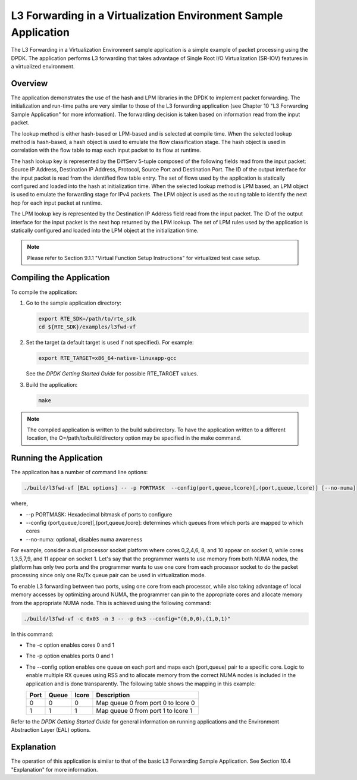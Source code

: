 ..  BSD LICENSE
    Copyright(c) 2010-2014 Intel Corporation. All rights reserved.
    All rights reserved.

    Redistribution and use in source and binary forms, with or without
    modification, are permitted provided that the following conditions
    are met:

    * Redistributions of source code must retain the above copyright
    notice, this list of conditions and the following disclaimer.
    * Redistributions in binary form must reproduce the above copyright
    notice, this list of conditions and the following disclaimer in
    the documentation and/or other materials provided with the
    distribution.
    * Neither the name of Intel Corporation nor the names of its
    contributors may be used to endorse or promote products derived
    from this software without specific prior written permission.

    THIS SOFTWARE IS PROVIDED BY THE COPYRIGHT HOLDERS AND CONTRIBUTORS
    "AS IS" AND ANY EXPRESS OR IMPLIED WARRANTIES, INCLUDING, BUT NOT
    LIMITED TO, THE IMPLIED WARRANTIES OF MERCHANTABILITY AND FITNESS FOR
    A PARTICULAR PURPOSE ARE DISCLAIMED. IN NO EVENT SHALL THE COPYRIGHT
    OWNER OR CONTRIBUTORS BE LIABLE FOR ANY DIRECT, INDIRECT, INCIDENTAL,
    SPECIAL, EXEMPLARY, OR CONSEQUENTIAL DAMAGES (INCLUDING, BUT NOT
    LIMITED TO, PROCUREMENT OF SUBSTITUTE GOODS OR SERVICES; LOSS OF USE,
    DATA, OR PROFITS; OR BUSINESS INTERRUPTION) HOWEVER CAUSED AND ON ANY
    THEORY OF LIABILITY, WHETHER IN CONTRACT, STRICT LIABILITY, OR TORT
    (INCLUDING NEGLIGENCE OR OTHERWISE) ARISING IN ANY WAY OUT OF THE USE
    OF THIS SOFTWARE, EVEN IF ADVISED OF THE POSSIBILITY OF SUCH DAMAGE.

L3 Forwarding in a Virtualization Environment Sample Application
================================================================

The L3 Forwarding in a Virtualization Environment sample application is a simple example of packet processing using the DPDK.
The application performs L3 forwarding that takes advantage of Single Root I/O Virtualization (SR-IOV) features
in a virtualized environment.

Overview
--------

The application demonstrates the use of the hash and LPM libraries in the DPDK to implement packet forwarding.
The initialization and run-time paths are very similar to those of the L3 forwarding application
(see Chapter 10 "L3 Forwarding Sample Application" for more information).
The forwarding decision is taken based on information read from the input packet.

The lookup method is either hash-based or LPM-based and is selected at compile time.
When the selected lookup method is hash-based, a hash object is used to emulate the flow classification stage.
The hash object is used in correlation with the flow table to map each input packet to its flow at runtime.

The hash lookup key is represented by the DiffServ 5-tuple composed of the following fields read from the input packet:
Source IP Address, Destination IP Address, Protocol, Source Port and Destination Port.
The ID of the output interface for the input packet is read from the identified flow table entry.
The set of flows used by the application is statically configured and loaded into the hash at initialization time.
When the selected lookup method is LPM based, an LPM object is used to emulate the forwarding stage for IPv4 packets.
The LPM object is used as the routing table to identify the next hop for each input packet at runtime.

The LPM lookup key is represented by the Destination IP Address field read from the input packet.
The ID of the output interface for the input packet is the next hop returned by the LPM lookup.
The set of LPM rules used by the application is statically configured and loaded into the LPM object at the initialization time.

.. note::

    Please refer to Section 9.1.1 "Virtual Function Setup Instructions" for virtualized test case setup.

Compiling the Application
-------------------------

To compile the application:

#.  Go to the sample application directory:

    .. code-block:: console

        export RTE_SDK=/path/to/rte_sdk
        cd ${RTE_SDK}/examples/l3fwd-vf

#.  Set the target (a default target is used if not specified). For example:

    .. code-block:: console

        export RTE_TARGET=x86_64-native-linuxapp-gcc

    See the *DPDK Getting Started Guide* for possible RTE_TARGET values.

#.  Build the application:

    .. code-block:: console

        make

.. note::

    The compiled application is written to the build subdirectory.
    To have the application written to a different location,
    the O=/path/to/build/directory option may be specified in the make command.

Running the Application
-----------------------

The application has a number of command line options:

.. code-block:: console

    ./build/l3fwd-vf [EAL options] -- -p PORTMASK  --config(port,queue,lcore)[,(port,queue,lcore)] [--no-numa]

where,

*   --p PORTMASK: Hexadecimal bitmask of ports to configure

*   --config (port,queue,lcore)[,(port,queue,lcore]: determines which queues from which ports are mapped to which cores

*   --no-numa: optional, disables numa awareness

For example, consider a dual processor socket platform where cores 0,2,4,6, 8, and 10 appear on socket 0,
while cores 1,3,5,7,9, and 11 appear on socket 1.
Let's say that the programmer wants to use memory from both NUMA nodes,
the platform has only two ports and the programmer wants to use one core from each processor socket to do the packet processing
since only one Rx/Tx queue pair can be used in virtualization mode.

To enable L3 forwarding between two ports, using one core from each processor,
while also taking advantage of local memory accesses by optimizing around NUMA,
the programmer can pin to the appropriate cores and allocate memory from the appropriate NUMA node.
This is achieved using the following command:

.. code-block:: console

   ./build/l3fwd-vf -c 0x03 -n 3 -- -p 0x3 --config="(0,0,0),(1,0,1)"

In this command:

*   The -c option enables cores 0 and 1

*   The -p option enables ports 0 and 1

*   The --config option enables one queue on each port and maps each (port,queue) pair to a specific core.
    Logic to enable multiple RX queues using RSS and to allocate memory from the correct NUMA nodes
    is included in the application and is done transparently.
    The following table shows the mapping in this example:

    +----------+-----------+-----------+------------------------------------+
    | **Port** | **Queue** | **lcore** | **Description**                    |
    |          |           |           |                                    |
    +==========+===========+===========+====================================+
    | 0        | 0         | 0         | Map queue 0 from port 0 to lcore 0 |
    |          |           |           |                                    |
    +----------+-----------+-----------+------------------------------------+
    | 1        | 1         | 1         | Map queue 0 from port 1 to lcore 1 |
    |          |           |           |                                    |
    +----------+-----------+-----------+------------------------------------+

Refer to the *DPDK Getting Started Guide* for general information on running applications
and the Environment Abstraction Layer (EAL) options.

Explanation
-----------

The operation of this application is similar to that of the basic L3 Forwarding Sample Application.
See Section 10.4 "Explanation" for more information.
